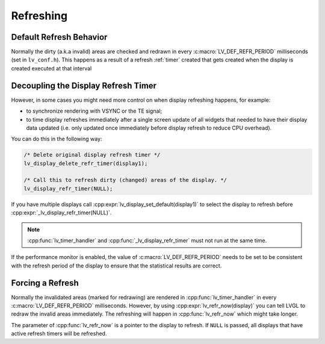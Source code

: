 .. _display_refreshing:

==========
Refreshing
==========

Default Refresh Behavior
************************

Normally the dirty (a.k.a invalid) areas are checked and redrawn in
every :c:macro:`LV_DEF_REFR_PERIOD` milliseconds (set in ``lv_conf.h``).
This happens as a result of a refresh :ref:`timer` created that gets created when
the display is created
executed
at that
interval



.. _display_decoupling_refresh_timer:

Decoupling the Display Refresh Timer
************************************

However, in some cases you might need more control on when display
refreshing happens, for example:

- to synchronize rendering with VSYNC or the TE signal;

- to time display refreshes immediately after a single screen update of all widgets
  that needed to have their display data updated (i.e. only updated once immediately
  before display refresh to reduce CPU overhead).

You can do this in the following way:

.. code-block:: c

   /* Delete original display refresh timer */
   lv_display_delete_refr_timer(display1);

   /* Call this to refresh dirty (changed) areas of the display. */
   lv_display_refr_timer(NULL);

If you have multiple displays call :cpp:expr:`lv_display_set_default(display1)` to
select the display to refresh before :cpp:expr:`_lv_display_refr_timer(NULL)`.


.. note:: :cpp:func:`lv_timer_handler` and :cpp:func:`_lv_display_refr_timer` must not run at the same time.


If the performance monitor is enabled, the value of :c:macro:`LV_DEF_REFR_PERIOD` needs to be set to be
consistent with the refresh period of the display to ensure that the statistical results are correct.



.. _display_force_refresh:

Forcing a Refresh
*****************

Normally the invalidated areas (marked for redrawing) are rendered in
:cpp:func:`lv_timer_handler` in every :c:macro:`LV_DEF_REFR_PERIOD` milliseconds.
However, by using :cpp:expr:`lv_refr_now(display)` you can tell LVGL to redraw the
invalid areas immediately. The refreshing will happen in :cpp:func:`lv_refr_now`
which might take longer.

The parameter of :cpp:func:`lv_refr_now` is a pointer to the display to refresh.  If
``NULL`` is passed, all displays that have active refresh timers will be refreshed.
